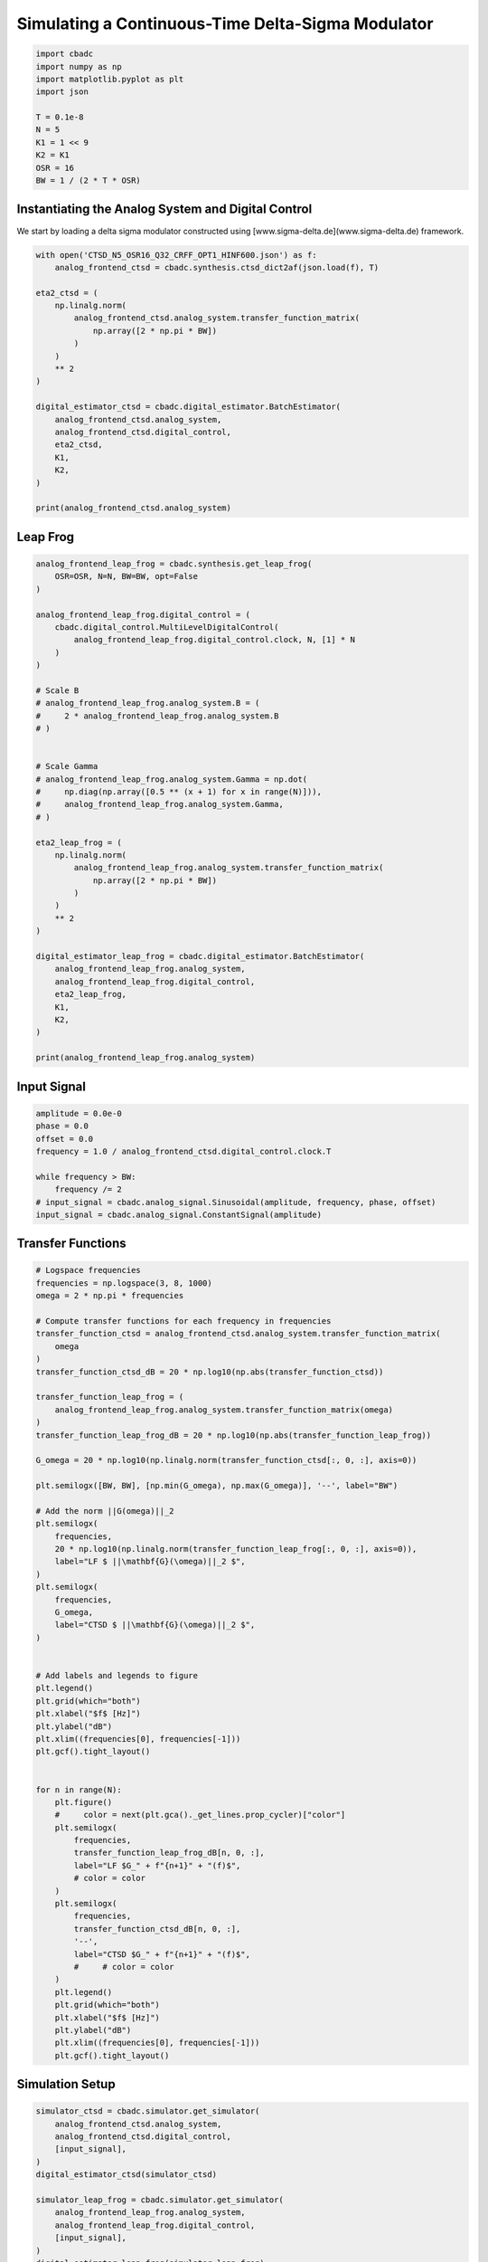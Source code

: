 
.. DO NOT EDIT.
.. THIS FILE WAS AUTOMATICALLY GENERATED BY SPHINX-GALLERY.
.. TO MAKE CHANGES, EDIT THE SOURCE PYTHON FILE:
.. "tutorials/b_high_level_simulation/plot_i_simulating_a_delta_sigma_modulator.py"
.. LINE NUMBERS ARE GIVEN BELOW.

.. only:: html

    .. note::
        :class: sphx-glr-download-link-note

        Click :ref:`here <sphx_glr_download_tutorials_b_high_level_simulation_plot_i_simulating_a_delta_sigma_modulator.py>`
        to download the full example code

.. rst-class:: sphx-glr-example-title

.. _sphx_glr_tutorials_b_high_level_simulation_plot_i_simulating_a_delta_sigma_modulator.py:


Simulating a Continuous-Time Delta-Sigma Modulator
==================================================

.. GENERATED FROM PYTHON SOURCE LINES 5-17

.. code-block:: default

    import cbadc
    import numpy as np
    import matplotlib.pyplot as plt
    import json

    T = 0.1e-8
    N = 5
    K1 = 1 << 9
    K2 = K1
    OSR = 16
    BW = 1 / (2 * T * OSR)








.. GENERATED FROM PYTHON SOURCE LINES 18-24

Instantiating the Analog System and Digital Control
---------------------------------------------------

We start by loading a delta sigma modulator constructed
using [www.sigma-delta.de](www.sigma-delta.de) framework.


.. GENERATED FROM PYTHON SOURCE LINES 24-47

.. code-block:: default


    with open('CTSD_N5_OSR16_Q32_CRFF_OPT1_HINF600.json') as f:
        analog_frontend_ctsd = cbadc.synthesis.ctsd_dict2af(json.load(f), T)

    eta2_ctsd = (
        np.linalg.norm(
            analog_frontend_ctsd.analog_system.transfer_function_matrix(
                np.array([2 * np.pi * BW])
            )
        )
        ** 2
    )

    digital_estimator_ctsd = cbadc.digital_estimator.BatchEstimator(
        analog_frontend_ctsd.analog_system,
        analog_frontend_ctsd.digital_control,
        eta2_ctsd,
        K1,
        K2,
    )

    print(analog_frontend_ctsd.analog_system)





.. rst-class:: sphx-glr-script-out

 Out:

 .. code-block:: none

    initial digital control [0.5] [0.]
    The analog system is parameterized as:
    A =
    [[ 0.00e+00  0.00e+00  0.00e+00  0.00e+00  0.00e+00]
     [ 1.95e+09  0.00e+00 -1.03e+07  0.00e+00  0.00e+00]
     [ 0.00e+00  1.09e+09  0.00e+00  0.00e+00  0.00e+00]
     [ 0.00e+00  0.00e+00  9.63e+08  0.00e+00 -5.34e+07]
     [ 0.00e+00  0.00e+00  0.00e+00  5.93e+08  0.00e+00]],
    B =
    [[ 1.69e+08]
     [ 0.00e+00]
     [ 0.00e+00]
     [ 0.00e+00]
     [ 0.00e+00]],
    CT = 
    [[ 1.00e+00  0.00e+00  0.00e+00  0.00e+00  0.00e+00]
     [ 0.00e+00  1.00e+00  0.00e+00  0.00e+00  0.00e+00]
     [ 0.00e+00  0.00e+00  1.00e+00  0.00e+00  0.00e+00]
     [ 0.00e+00  0.00e+00  0.00e+00  1.00e+00  0.00e+00]
     [ 0.00e+00  0.00e+00  0.00e+00  0.00e+00  1.00e+00]],
    Gamma =
    [[-1.69e+08]
     [ 0.00e+00]
     [ 0.00e+00]
     [ 0.00e+00]
     [ 0.00e+00]],
    Gamma_tildeT =
    [[ 1.07e+01  6.74e+00  5.08e+00  2.69e+00  9.61e-01]], and D=[[ 0.00e+00]
     [ 0.00e+00]
     [ 0.00e+00]
     [ 0.00e+00]
     [ 0.00e+00]]




.. GENERATED FROM PYTHON SOURCE LINES 48-51

Leap Frog
---------------------------------------------------


.. GENERATED FROM PYTHON SOURCE LINES 51-93

.. code-block:: default


    analog_frontend_leap_frog = cbadc.synthesis.get_leap_frog(
        OSR=OSR, N=N, BW=BW, opt=False
    )

    analog_frontend_leap_frog.digital_control = (
        cbadc.digital_control.MultiLevelDigitalControl(
            analog_frontend_leap_frog.digital_control.clock, N, [1] * N
        )
    )

    # Scale B
    # analog_frontend_leap_frog.analog_system.B = (
    #     2 * analog_frontend_leap_frog.analog_system.B
    # )


    # Scale Gamma
    # analog_frontend_leap_frog.analog_system.Gamma = np.dot(
    #     np.diag(np.array([0.5 ** (x + 1) for x in range(N)])),
    #     analog_frontend_leap_frog.analog_system.Gamma,
    # )

    eta2_leap_frog = (
        np.linalg.norm(
            analog_frontend_leap_frog.analog_system.transfer_function_matrix(
                np.array([2 * np.pi * BW])
            )
        )
        ** 2
    )

    digital_estimator_leap_frog = cbadc.digital_estimator.BatchEstimator(
        analog_frontend_leap_frog.analog_system,
        analog_frontend_leap_frog.digital_control,
        eta2_leap_frog,
        K1,
        K2,
    )

    print(analog_frontend_leap_frog.analog_system)





.. rst-class:: sphx-glr-script-out

 Out:

 .. code-block:: none

    initial digital control [ 1.00e+00  1.00e+00  1.00e+00  1.00e+00  1.00e+00] [ 0.00e+00  0.00e+00  0.00e+00  0.00e+00  0.00e+00]
    The analog system is parameterized as:
    A =
    [[ 0.00e+00 -1.93e+07  0.00e+00  0.00e+00  0.00e+00]
     [ 5.00e+08  0.00e+00 -1.93e+07  0.00e+00  0.00e+00]
     [ 0.00e+00  5.00e+08  0.00e+00 -1.93e+07  0.00e+00]
     [ 0.00e+00  0.00e+00  5.00e+08  0.00e+00 -1.93e+07]
     [ 0.00e+00  0.00e+00  0.00e+00  5.00e+08  0.00e+00]],
    B =
    [[ 5.00e+08]
     [ 0.00e+00]
     [ 0.00e+00]
     [ 0.00e+00]
     [ 0.00e+00]],
    CT = 
    [[ 1.00e+00  0.00e+00  0.00e+00  0.00e+00  0.00e+00]
     [ 0.00e+00  1.00e+00  0.00e+00  0.00e+00  0.00e+00]
     [ 0.00e+00  0.00e+00  1.00e+00  0.00e+00  0.00e+00]
     [ 0.00e+00  0.00e+00  0.00e+00  1.00e+00  0.00e+00]
     [ 0.00e+00  0.00e+00  0.00e+00  0.00e+00  1.00e+00]],
    Gamma =
    [[ 5.00e+08  0.00e+00  0.00e+00  0.00e+00  0.00e+00]
     [ 0.00e+00  5.00e+08  0.00e+00  0.00e+00  0.00e+00]
     [ 0.00e+00  0.00e+00  5.00e+08  0.00e+00  0.00e+00]
     [ 0.00e+00  0.00e+00  0.00e+00  5.00e+08  0.00e+00]
     [ 0.00e+00  0.00e+00  0.00e+00  0.00e+00  5.00e+08]],
    Gamma_tildeT =
    [[-1.00e+00 -0.00e+00 -0.00e+00 -0.00e+00 -0.00e+00]
     [-0.00e+00 -1.00e+00 -0.00e+00 -0.00e+00 -0.00e+00]
     [-0.00e+00 -0.00e+00 -1.00e+00 -0.00e+00 -0.00e+00]
     [-0.00e+00 -0.00e+00 -0.00e+00 -1.00e+00 -0.00e+00]
     [-0.00e+00 -0.00e+00 -0.00e+00 -0.00e+00 -1.00e+00]], and D=[[ 0.00e+00]
     [ 0.00e+00]
     [ 0.00e+00]
     [ 0.00e+00]
     [ 0.00e+00]]




.. GENERATED FROM PYTHON SOURCE LINES 94-97

Input Signal
---------------------------------------------------


.. GENERATED FROM PYTHON SOURCE LINES 97-107

.. code-block:: default

    amplitude = 0.0e-0
    phase = 0.0
    offset = 0.0
    frequency = 1.0 / analog_frontend_ctsd.digital_control.clock.T

    while frequency > BW:
        frequency /= 2
    # input_signal = cbadc.analog_signal.Sinusoidal(amplitude, frequency, phase, offset)
    input_signal = cbadc.analog_signal.ConstantSignal(amplitude)








.. GENERATED FROM PYTHON SOURCE LINES 108-111

Transfer Functions
---------------------------------------------------


.. GENERATED FROM PYTHON SOURCE LINES 111-176

.. code-block:: default


    # Logspace frequencies
    frequencies = np.logspace(3, 8, 1000)
    omega = 2 * np.pi * frequencies

    # Compute transfer functions for each frequency in frequencies
    transfer_function_ctsd = analog_frontend_ctsd.analog_system.transfer_function_matrix(
        omega
    )
    transfer_function_ctsd_dB = 20 * np.log10(np.abs(transfer_function_ctsd))

    transfer_function_leap_frog = (
        analog_frontend_leap_frog.analog_system.transfer_function_matrix(omega)
    )
    transfer_function_leap_frog_dB = 20 * np.log10(np.abs(transfer_function_leap_frog))

    G_omega = 20 * np.log10(np.linalg.norm(transfer_function_ctsd[:, 0, :], axis=0))

    plt.semilogx([BW, BW], [np.min(G_omega), np.max(G_omega)], '--', label="BW")

    # Add the norm ||G(omega)||_2
    plt.semilogx(
        frequencies,
        20 * np.log10(np.linalg.norm(transfer_function_leap_frog[:, 0, :], axis=0)),
        label="LF $ ||\mathbf{G}(\omega)||_2 $",
    )
    plt.semilogx(
        frequencies,
        G_omega,
        label="CTSD $ ||\mathbf{G}(\omega)||_2 $",
    )


    # Add labels and legends to figure
    plt.legend()
    plt.grid(which="both")
    plt.xlabel("$f$ [Hz]")
    plt.ylabel("dB")
    plt.xlim((frequencies[0], frequencies[-1]))
    plt.gcf().tight_layout()


    for n in range(N):
        plt.figure()
        #     color = next(plt.gca()._get_lines.prop_cycler)["color"]
        plt.semilogx(
            frequencies,
            transfer_function_leap_frog_dB[n, 0, :],
            label="LF $G_" + f"{n+1}" + "(f)$",
            # color = color
        )
        plt.semilogx(
            frequencies,
            transfer_function_ctsd_dB[n, 0, :],
            '--',
            label="CTSD $G_" + f"{n+1}" + "(f)$",
            #     # color = color
        )
        plt.legend()
        plt.grid(which="both")
        plt.xlabel("$f$ [Hz]")
        plt.ylabel("dB")
        plt.xlim((frequencies[0], frequencies[-1]))
        plt.gcf().tight_layout()




.. rst-class:: sphx-glr-horizontal


    *

      .. image-sg:: /tutorials/b_high_level_simulation/images/sphx_glr_plot_i_simulating_a_delta_sigma_modulator_001.png
         :alt: plot i simulating a delta sigma modulator
         :srcset: /tutorials/b_high_level_simulation/images/sphx_glr_plot_i_simulating_a_delta_sigma_modulator_001.png
         :class: sphx-glr-multi-img

    *

      .. image-sg:: /tutorials/b_high_level_simulation/images/sphx_glr_plot_i_simulating_a_delta_sigma_modulator_002.png
         :alt: plot i simulating a delta sigma modulator
         :srcset: /tutorials/b_high_level_simulation/images/sphx_glr_plot_i_simulating_a_delta_sigma_modulator_002.png
         :class: sphx-glr-multi-img

    *

      .. image-sg:: /tutorials/b_high_level_simulation/images/sphx_glr_plot_i_simulating_a_delta_sigma_modulator_003.png
         :alt: plot i simulating a delta sigma modulator
         :srcset: /tutorials/b_high_level_simulation/images/sphx_glr_plot_i_simulating_a_delta_sigma_modulator_003.png
         :class: sphx-glr-multi-img

    *

      .. image-sg:: /tutorials/b_high_level_simulation/images/sphx_glr_plot_i_simulating_a_delta_sigma_modulator_004.png
         :alt: plot i simulating a delta sigma modulator
         :srcset: /tutorials/b_high_level_simulation/images/sphx_glr_plot_i_simulating_a_delta_sigma_modulator_004.png
         :class: sphx-glr-multi-img

    *

      .. image-sg:: /tutorials/b_high_level_simulation/images/sphx_glr_plot_i_simulating_a_delta_sigma_modulator_005.png
         :alt: plot i simulating a delta sigma modulator
         :srcset: /tutorials/b_high_level_simulation/images/sphx_glr_plot_i_simulating_a_delta_sigma_modulator_005.png
         :class: sphx-glr-multi-img

    *

      .. image-sg:: /tutorials/b_high_level_simulation/images/sphx_glr_plot_i_simulating_a_delta_sigma_modulator_006.png
         :alt: plot i simulating a delta sigma modulator
         :srcset: /tutorials/b_high_level_simulation/images/sphx_glr_plot_i_simulating_a_delta_sigma_modulator_006.png
         :class: sphx-glr-multi-img





.. GENERATED FROM PYTHON SOURCE LINES 177-180

Simulation Setup
---------------------------------------------------


.. GENERATED FROM PYTHON SOURCE LINES 180-196

.. code-block:: default


    simulator_ctsd = cbadc.simulator.get_simulator(
        analog_frontend_ctsd.analog_system,
        analog_frontend_ctsd.digital_control,
        [input_signal],
    )
    digital_estimator_ctsd(simulator_ctsd)

    simulator_leap_frog = cbadc.simulator.get_simulator(
        analog_frontend_leap_frog.analog_system,
        analog_frontend_leap_frog.digital_control,
        [input_signal],
    )
    digital_estimator_leap_frog(simulator_leap_frog)









.. GENERATED FROM PYTHON SOURCE LINES 197-200

Simulate State Trajectories
---------------------------------------------------


.. GENERATED FROM PYTHON SOURCE LINES 200-261

.. code-block:: default


    # Simulate for 65536 control cycles.
    size = 1 << 14

    time_vector = np.arange(size)
    states = np.zeros((N, size, 2))
    control_signals = np.zeros((N, size, 2), dtype=np.double)

    # Iterate through and store states and control_signals.
    simulator_ctsd = cbadc.simulator.extended_simulation_result(simulator_ctsd)
    simulator_leap_frog = cbadc.simulator.extended_simulation_result(simulator_leap_frog)
    for index in cbadc.utilities.show_status(range(size)):
        res_ctsd = next(simulator_ctsd)
        states[:, index, 0] = res_ctsd["analog_state"]
        control_signals[:, index, 0] = res_ctsd["control_signal"]
        res_leap_frog = next(simulator_leap_frog)
        states[:, index, 1] = res_leap_frog["analog_state"]
        control_signals[:, index, 1] = res_leap_frog["control_signal"]

    xlim = 1 << 12
    # Plot all analog state evolutions.
    plt.figure()
    plt.title("Analog state vectors")
    for index in range(N):
        plt.plot(time_vector, states[index, :, 1], label=f"LF $x_{index + 1}(t)$")
        plt.plot(time_vector, states[index, :, 0], label=f"CTSD $x_{index + 1}(t)$")
    plt.grid(visible=True, which="major", color="gray", alpha=0.6, lw=1.5)
    plt.xlabel("$t/T$")
    plt.xlim((0, xlim))
    plt.legend()


    # reset figure size and plot individual results.
    plt.rcParams["figure.figsize"] = [6.40, 6.40 * 2]
    fig, ax = plt.subplots(N, 2)
    for index in range(N):
        color = next(ax[0, 0]._get_lines.prop_cycler)["color"]
        color2 = next(ax[0, 0]._get_lines.prop_cycler)["color"]
        ax[index, 0].grid(visible=True, which="major", color="gray", alpha=0.6, lw=1.5)
        ax[index, 1].grid(visible=True, which="major", color="gray", alpha=0.6, lw=1.5)
        ax[index, 0].plot(time_vector, states[index, :, 1], color=color2, label="LF")
        ax[index, 0].plot(time_vector, states[index, :, 0], color=color, label="CTSD")
        ax[index, 1].plot(
            time_vector, control_signals[0, :, 1], "--", color=color2, label="LF"
        )
        if index == (N - 1):
            ax[index, 1].plot(
                time_vector, control_signals[0, :, 0], "--", color=color, label="CTSD"
            )
        ax[index, 0].set_ylabel(f"$x_{index + 1}(t)$")
        ax[index, 1].set_ylabel(f"$s_{index + 1}(t)$")
        ax[index, 0].set_xlim((0, xlim))
        ax[index, 1].set_xlim((0, xlim))
        ax[index, 0].set_ylim((-1, 1))
        ax[index, 0].legend()
    fig.suptitle("Analog state and control contribution evolution")
    ax[-1, 0].set_xlabel("$t / T$")
    ax[-1, 1].set_xlabel("$t / T$")
    fig.tight_layout()





.. rst-class:: sphx-glr-horizontal


    *

      .. image-sg:: /tutorials/b_high_level_simulation/images/sphx_glr_plot_i_simulating_a_delta_sigma_modulator_007.png
         :alt: Analog state vectors
         :srcset: /tutorials/b_high_level_simulation/images/sphx_glr_plot_i_simulating_a_delta_sigma_modulator_007.png
         :class: sphx-glr-multi-img

    *

      .. image-sg:: /tutorials/b_high_level_simulation/images/sphx_glr_plot_i_simulating_a_delta_sigma_modulator_008.png
         :alt: Analog state and control contribution evolution
         :srcset: /tutorials/b_high_level_simulation/images/sphx_glr_plot_i_simulating_a_delta_sigma_modulator_008.png
         :class: sphx-glr-multi-img


.. rst-class:: sphx-glr-script-out

 Out:

 .. code-block:: none

      0%|          | 0/16384 [00:00<?, ?it/s]      3%|2         | 462/16384 [00:00<00:03, 4617.36it/s]      6%|5         | 969/16384 [00:00<00:03, 4878.57it/s]      9%|9         | 1477/16384 [00:00<00:03, 4968.24it/s]     12%|#2        | 1989/16384 [00:00<00:02, 5025.79it/s]     15%|#5        | 2503/16384 [00:00<00:02, 5064.57it/s]     18%|#8        | 3017/16384 [00:00<00:02, 5089.56it/s]     22%|##1       | 3527/16384 [00:00<00:02, 5092.14it/s]     25%|##4       | 4037/16384 [00:00<00:02, 5091.01it/s]     28%|##7       | 4553/16384 [00:00<00:02, 5109.88it/s]     31%|###       | 5064/16384 [00:01<00:02, 5101.99it/s]     34%|###4      | 5575/16384 [00:01<00:02, 5070.04it/s]     37%|###7      | 6083/16384 [00:01<00:02, 5061.17it/s]     40%|####      | 6590/16384 [00:01<00:01, 5062.66it/s]     43%|####3     | 7098/16384 [00:01<00:01, 5067.59it/s]     46%|####6     | 7605/16384 [00:01<00:01, 5063.53it/s]     50%|####9     | 8120/16384 [00:01<00:01, 5087.57it/s]     53%|#####2    | 8629/16384 [00:01<00:01, 5088.10it/s]     56%|#####5    | 9143/16384 [00:01<00:01, 5100.37it/s]     59%|#####8    | 9654/16384 [00:01<00:01, 5099.97it/s]     62%|######2   | 10165/16384 [00:02<00:01, 5099.20it/s]     65%|######5   | 10676/16384 [00:02<00:01, 5101.37it/s]     68%|######8   | 11193/16384 [00:02<00:01, 5121.88it/s]     71%|#######1  | 11710/16384 [00:02<00:00, 5133.29it/s]     75%|#######4  | 12228/16384 [00:02<00:00, 5145.76it/s]     78%|#######7  | 12743/16384 [00:02<00:00, 5131.80it/s]     81%|########  | 13258/16384 [00:02<00:00, 5134.34it/s]     84%|########4 | 13772/16384 [00:02<00:00, 5124.47it/s]     87%|########7 | 14285/16384 [00:02<00:00, 5120.55it/s]     90%|######### | 14798/16384 [00:02<00:00, 5117.45it/s]     93%|#########3| 15310/16384 [00:03<00:00, 5090.79it/s]     97%|#########6| 15820/16384 [00:03<00:00, 5085.60it/s]    100%|#########9| 16337/16384 [00:03<00:00, 5110.24it/s]    100%|##########| 16384/16384 [00:03<00:00, 5087.24it/s]




.. GENERATED FROM PYTHON SOURCE LINES 262-265

Simulation
---------------------------------------------------


.. GENERATED FROM PYTHON SOURCE LINES 265-277

.. code-block:: default


    size = 1 << 14
    u_hat_ctsd = np.zeros(size)
    u_hat_leap_frog = np.zeros(size)

    for index in range(size):
        u_hat_ctsd[index] = next(digital_estimator_ctsd)
        u_hat_leap_frog[index] = next(digital_estimator_leap_frog)

    u_hat_ctsd = u_hat_ctsd[K1 + K2 :]
    u_hat_leap_frog = u_hat_leap_frog[K1 + K2 :]








.. GENERATED FROM PYTHON SOURCE LINES 278-281

Visualize Results
---------------------------------------------------


.. GENERATED FROM PYTHON SOURCE LINES 281-334

.. code-block:: default


    plt.rcParams["figure.figsize"] = [6.40 * 1.34, 6.40]

    f, psd = cbadc.utilities.compute_power_spectral_density(
        u_hat_ctsd[:],
        fs=1 / analog_frontend_ctsd.digital_control.clock.T,
        nperseg=u_hat_ctsd.size,
    )
    signal_index = cbadc.utilities.find_sinusoidal(psd, 15)
    noise_index = np.ones(psd.size, dtype=bool)
    noise_index[signal_index] = False
    noise_index[f < (BW * 1e-2)] = False
    noise_index[f > BW] = False
    fom = cbadc.utilities.snr_spectrum_computation_extended(
        psd, signal_index, noise_index, fs=1 / analog_frontend_ctsd.digital_control.clock.T
    )
    est_SNR = cbadc.fom.snr_to_dB(fom['snr'])
    est_ENOB = cbadc.fom.snr_to_enob(est_SNR)
    plt.semilogx(
        f,
        10 * np.log10(np.abs(psd)),
        label=f"CTSD, OSR={1/(2 * analog_frontend_ctsd.digital_control.clock.T * BW):.0f}, est_ENOB={est_ENOB:.1f} bits, est_SNR={est_SNR:.1f} dB",
    )

    f, psd = cbadc.utilities.compute_power_spectral_density(
        u_hat_leap_frog[:],
        fs=1 / analog_frontend_ctsd.digital_control.clock.T,
        nperseg=u_hat_leap_frog.size,
    )
    signal_index = cbadc.utilities.find_sinusoidal(psd, 15)
    noise_index = np.ones(psd.size, dtype=bool)
    noise_index[signal_index] = False
    noise_index[f < (BW * 1e-2)] = False
    noise_index[f > BW] = False
    fom = cbadc.utilities.snr_spectrum_computation_extended(
        psd, signal_index, noise_index, fs=1 / analog_frontend_ctsd.digital_control.clock.T
    )
    est_SNR = cbadc.fom.snr_to_dB(fom['snr'])
    est_ENOB = cbadc.fom.snr_to_enob(est_SNR)
    plt.semilogx(
        f,
        10 * np.log10(np.abs(psd)),
        label=f"LF, OSR={1/(2 * analog_frontend_ctsd.digital_control.clock.T * BW):.0f}, est_ENOB={est_ENOB:.1f} bits, est_SNR={est_SNR:.1f} dB",
    )

    plt.title("Power spectral density of input estimate")
    plt.xlabel('Hz')
    plt.ylabel('$V^2$ / Hz dB')
    plt.legend()
    plt.grid(which="both")
    plt.gcf().tight_layout()





.. image-sg:: /tutorials/b_high_level_simulation/images/sphx_glr_plot_i_simulating_a_delta_sigma_modulator_009.png
   :alt: Power spectral density of input estimate
   :srcset: /tutorials/b_high_level_simulation/images/sphx_glr_plot_i_simulating_a_delta_sigma_modulator_009.png
   :class: sphx-glr-single-img


.. rst-class:: sphx-glr-script-out

 Out:

 .. code-block:: none

    /Users/hammal/miniforge3/lib/python3.9/site-packages/cbadc/utilities.py:436: RuntimeWarning: invalid value encountered in double_scalars
      snr = signal / noise
    /Users/hammal/miniforge3/lib/python3.9/site-packages/cbadc/utilities.py:437: RuntimeWarning: invalid value encountered in double_scalars
      sinad = (signal + noise + harmonics) / (noise + harmonics)
    /Users/hammal/miniforge3/lib/python3.9/site-packages/cbadc/utilities.py:438: RuntimeWarning: invalid value encountered in double_scalars
      thd = np.sqrt(harmonics / signal)
    /Users/hammal/miniforge3/lib/python3.9/site-packages/cbadc/utilities.py:439: RuntimeWarning: invalid value encountered in double_scalars
      thd_n = np.sqrt((harmonics + noise) / signal)
    /Users/hammal/Projects/cbadc/docs/code_examples/b_high_level_simulation/plot_i_simulating_a_delta_sigma_modulator.py:301: RuntimeWarning: divide by zero encountered in log10
      10 * np.log10(np.abs(psd)),




.. GENERATED FROM PYTHON SOURCE LINES 335-338

Time
---------------------------------------------------


.. GENERATED FROM PYTHON SOURCE LINES 338-349

.. code-block:: default


    t = np.arange(u_hat_ctsd.size)
    plt.plot(t, u_hat_ctsd, label="CTSD")
    plt.plot(t, u_hat_leap_frog, label="LF")
    plt.xlabel("$t / T$")
    plt.ylabel("$\hat{u}(t)$")
    plt.title("Estimated input signal")
    plt.grid()
    plt.xlim((0, 1500))
    plt.ylim((-1, 1))
    plt.tight_layout()



.. image-sg:: /tutorials/b_high_level_simulation/images/sphx_glr_plot_i_simulating_a_delta_sigma_modulator_010.png
   :alt: Estimated input signal
   :srcset: /tutorials/b_high_level_simulation/images/sphx_glr_plot_i_simulating_a_delta_sigma_modulator_010.png
   :class: sphx-glr-single-img






.. rst-class:: sphx-glr-timing

   **Total running time of the script:** ( 0 minutes  16.844 seconds)


.. _sphx_glr_download_tutorials_b_high_level_simulation_plot_i_simulating_a_delta_sigma_modulator.py:


.. only :: html

 .. container:: sphx-glr-footer
    :class: sphx-glr-footer-example



  .. container:: sphx-glr-download sphx-glr-download-python

     :download:`Download Python source code: plot_i_simulating_a_delta_sigma_modulator.py <plot_i_simulating_a_delta_sigma_modulator.py>`



  .. container:: sphx-glr-download sphx-glr-download-jupyter

     :download:`Download Jupyter notebook: plot_i_simulating_a_delta_sigma_modulator.ipynb <plot_i_simulating_a_delta_sigma_modulator.ipynb>`


.. only:: html

 .. rst-class:: sphx-glr-signature

    `Gallery generated by Sphinx-Gallery <https://sphinx-gallery.github.io>`_
